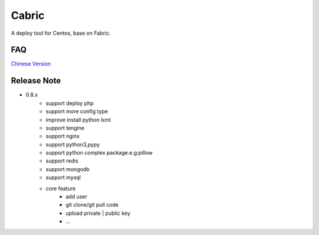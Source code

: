 Cabric
==================
A deploy tool for Centos, base on Fabric.

FAQ
----------------------------
`Chinese Version <https://github.com/nextoa/cabric/blob/master/docs/faq.rst>`_


Release Note
----------------------------


* 0.8.x
    * support deploy php
    * support more config type
    * improve install python lxml
    * support tengine
    * support nginx
    * support python3,pypy
    * support python complex package.e.g:pillow
    * support redis
    * support mongodb
    * support mysql
    * core feature
        * add user
        * git clone/git pull code
        * upload private | public key
        * ...





